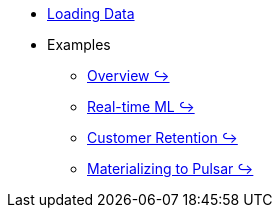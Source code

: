* xref:loading-data.adoc[Loading Data]
* Examples
** https://github.com/kaskada-ai/kaskada/blob/main/examples/Kaskada%20Demo%20for%20Event%20Processing%20and%20Time-centric%20Calculations.ipynb[Overview ↪]
** https://github.com/kaskada-ai/kaskada/blob/main/examples/ML_example.ipynb[Real-time ML ↪]
** https://github.com/kaskada-ai/kaskada/blob/main/examples/Customer_Retention_(OSS).ipynb[Customer Retention ↪]
** https://github.com/kaskada-ai/kaskada/blob/main/examples/pulsar-materialize/notebooks/Materialize_to_Pulsar.ipynb[Materializing to Pulsar ↪]

// * Tutorials 
// *** https://colab.research.google.com/drive/1gPshkDfMQEb_DJ6qalGJVai-Uj0oV7zO?usp=sharing[Hello World Notebook (Collab)]
// *** https://colab.research.google.com/drive/1dLK18pjf9puYZDuA_otIP3NvJYCUBSgR?usp=sharing[Customer Retention Demo Notebook] 
// *** https://colab.research.google.com/drive/1eFcrgVGcV2skqNEiNDhV5DvCPwLmuqVs?usp=sharing[ML Workshop Demo (Colab)] 
// *** https://colab.research.google.com/drive/1Wg02zrxrJI_EEN8sAtoEXsRM7u8oDdBw?usp=sharing[Comparison of Fenl SQL Pandas (Colab)]


